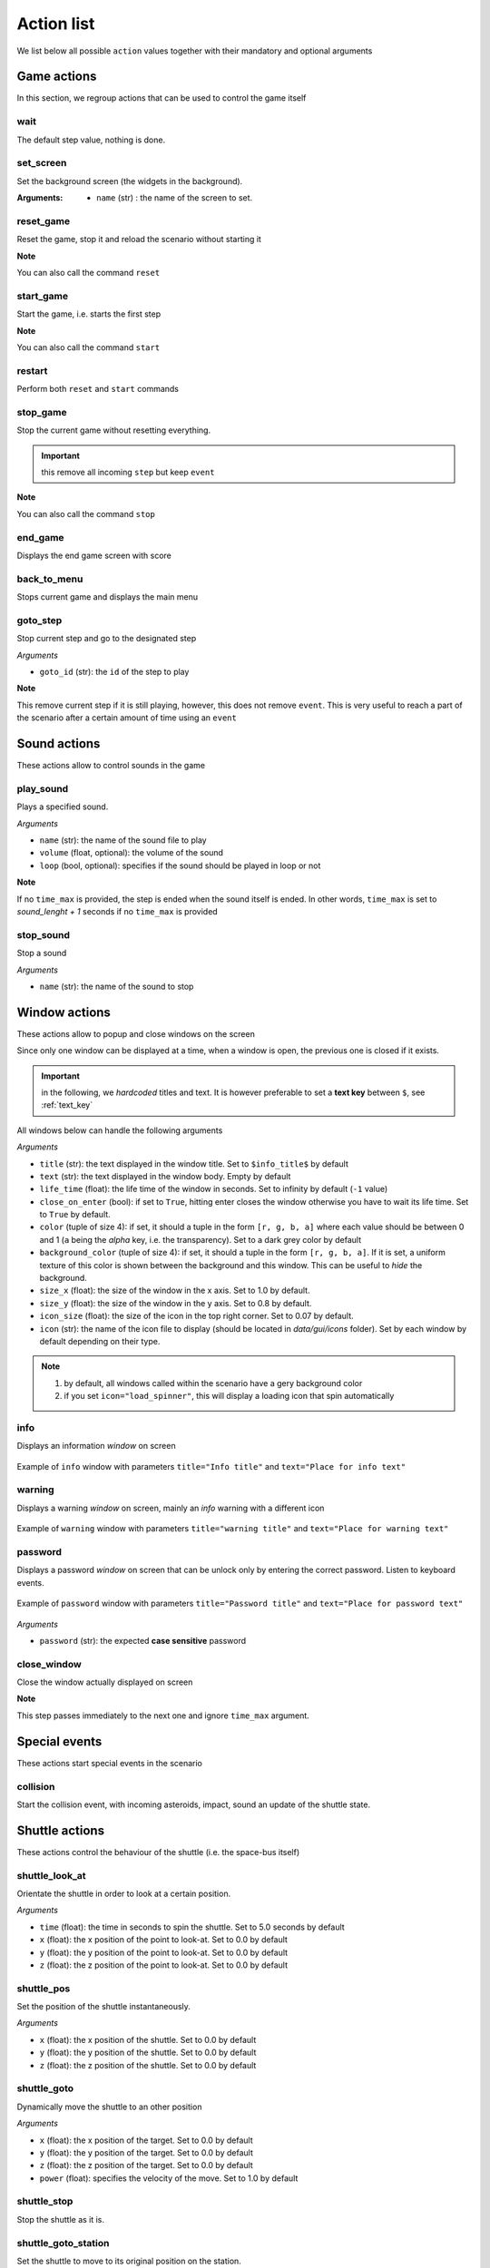 .. _actions:

Action list
===========

We list below all possible ``action`` values together with their mandatory and optional arguments

Game actions
############

In this section, we regroup actions that can be used to control the game itself

wait
----

The default step value, nothing is done.

set_screen
----------

Set the background screen (the widgets in the background).

:Arguments:

    - ``name`` (str) : the name of the screen to set.

reset_game
----------

Reset the game, stop it and reload the scenario without starting it

**Note**

You can also call the command ``reset``

start_game
----------

Start the game, i.e. starts the first step

**Note**

You can also call the command ``start``

restart
-------

Perform both ``reset`` and ``start`` commands

stop_game
---------

Stop the current game without resetting everything.

.. important:: this remove all incoming ``step`` but keep ``event``

**Note**

You can also call the command ``stop``

end_game
--------

Displays the end game screen with score

back_to_menu
------------

Stops current game and displays the main menu

goto_step
---------

Stop current step and go to the designated step

*Arguments*

- ``goto_id`` (str): the ``id`` of the step to play

**Note**

This remove current step if it is still playing, however, this does not remove ``event``. This is very useful to reach
a part of the scenario after a certain amount of time using an ``event``

Sound actions
#############

These actions allow to control sounds in the game

play_sound
----------

Plays a specified sound.

*Arguments*

- ``name`` (str): the name of the sound file to play
- ``volume`` (float, optional): the volume of the sound
- ``loop`` (bool, optional): specifies if the sound should be played in loop or not

**Note**

If no ``time_max`` is provided, the step is ended when the sound itself is ended. In other words, ``time_max`` is set
to *sound_lenght + 1* seconds if no ``time_max`` is provided

stop_sound
----------

Stop a sound

*Arguments*

- ``name`` (str): the name of the sound to stop

Window actions
##############

These actions allow to popup and close windows on the screen

Since only one window can be displayed at a time, when a window is open, the previous one is closed if it exists.

.. important:: in the following, we *hardcoded* titles and text. It is however preferable to set a **text key** between
    ``$``, see :ref:`text_key`

All windows below can handle the following arguments

*Arguments*

- ``title`` (str): the text displayed in the window title. Set to ``$info_title$`` by default
- ``text`` (str): the text displayed in the window body. Empty by default
- ``life_time`` (float): the life time of the window in seconds. Set to infinity by default (``-1`` value)
- ``close_on_enter`` (bool): if set to ``True``, hitting enter closes the window otherwise you have to wait its life
  time. Set to ``True`` by default.
- ``color`` (tuple of size 4): if set, it should a tuple in the form ``[r, g, b, a]`` where each value should be
  between 0 and 1 (``a`` being the *alpha* key, i.e. the transparency). Set to a dark grey color by default
- ``background_color`` (tuple of size 4): if set, it should a tuple in the form ``[r, g, b, a]``. If it is set, a uniform
  texture of this color is shown between the background and this window. This can be useful to *hide* the background.
- ``size_x`` (float): the size of the window in the x axis. Set to 1.0 by default.
- ``size_y`` (float): the size of the window in the y axis. Set to 0.8 by default.
- ``icon_size`` (float): the size of the icon in the top right corner. Set to 0.07 by default.
- ``icon`` (str): the name of the icon file to display (should be located in *data/gui/icons* folder). Set by each
  window by default depending on their type.

.. note::
    1. by default, all windows called within the scenario have a gery background color
    2. if you set ``icon="load_spinner"``, this will display a loading icon that spin automatically

info
----

Displays an information *window* on screen

.. figure:: _static/info.png
    :align: center

    Example of ``info`` window with parameters ``title="Info title"`` and ``text="Place for info text"``

warning
-------

Displays a warning *window* on screen, mainly an *info* warning with a different icon

.. figure:: _static/warning.png
    :align: center

    Example of ``warning`` window with parameters ``title="warning title"`` and ``text="Place for warning text"``

password
--------

Displays a password *window* on screen that can be unlock only by entering the correct password. Listen to keyboard
events.

.. figure:: _static/password.png
    :align: center

    Example of ``password`` window with parameters ``title="Password title"`` and ``text="Place for password text"``

*Arguments*

- ``password`` (str): the expected **case sensitive** password

close_window
------------

Close the window actually displayed on screen

**Note**

This step passes immediately to the next one and ignore ``time_max`` argument.


Special events
##############

These actions start special events in the scenario

collision
---------

Start the collision event, with incoming asteroids, impact, sound an update of the shuttle state.

Shuttle actions
###############

These actions control the behaviour of the shuttle (i.e. the space-bus itself)

shuttle_look_at
---------------

Orientate the shuttle in order to look at a certain position.

*Arguments*

- ``time`` (float): the time in seconds to spin the shuttle. Set to 5.0 seconds by default
- ``x`` (float): the x position of the point to look-at. Set to 0.0 by default
- ``y`` (float): the y position of the point to look-at. Set to 0.0 by default
- ``z`` (float): the z position of the point to look-at. Set to 0.0 by default

shuttle_pos
-----------

Set the position of the shuttle instantaneously.

*Arguments*

- ``x`` (float): the x position of the shuttle. Set to 0.0 by default
- ``y`` (float): the y position of the shuttle. Set to 0.0 by default
- ``z`` (float): the z position of the shuttle. Set to 0.0 by default

shuttle_goto
------------

Dynamically move the shuttle to an other position

*Arguments*

- ``x`` (float): the x position of the target. Set to 0.0 by default
- ``y`` (float): the y position of the target. Set to 0.0 by default
- ``z`` (float): the z position of the target. Set to 0.0 by default
- ``power`` (float): specifies the velocity of the move. Set to 1.0 by default

shuttle_stop
------------

Stop the shuttle as it is.

shuttle_goto_station
--------------------

Set the shuttle to move to its original position on the station.

*Arguments*

- ``power`` (float): specifies the velocity of the move. Set to 1.0 by default

boost
-----

Perform a boost in a specified direction

*Arguments*

- ``direction`` (tuple of size 3): if set, specifies the direction. By default, boost in the direction of the shuttle
- ``power`` (float): specifies the velocity of the move. Set to 1.0 by default

Hardware actions
################

These actions control the hardware of the shuttle (buttons, leds etc)

reset_buttons
-------------

Reset the hardware in its original state

reset_leds
----------

Reset all leds dynamically to their default values and plays a starting sound.

led_on
------

Switch a led on

*Arguments*

- ``id`` (int): the ``led id`` number of the led (see :ref:`leds`)

led_off
-------

Switch a led off

*Arguments*

- ``id`` (int): the ``led id`` number of the led (see :ref:`leds`)

State update
############

These actions control the values of shuttle states (see :ref:`states`)

update_hardware_state
---------------------

Update an *hardware* state

*Arguments*

- ``name`` (str): the name of the state to update
- ``value``: its new value

update_software_state
---------------------

Update a *software* state

*Arguments*

- ``name`` (str): the name of the state to update
- ``value``: its new value
